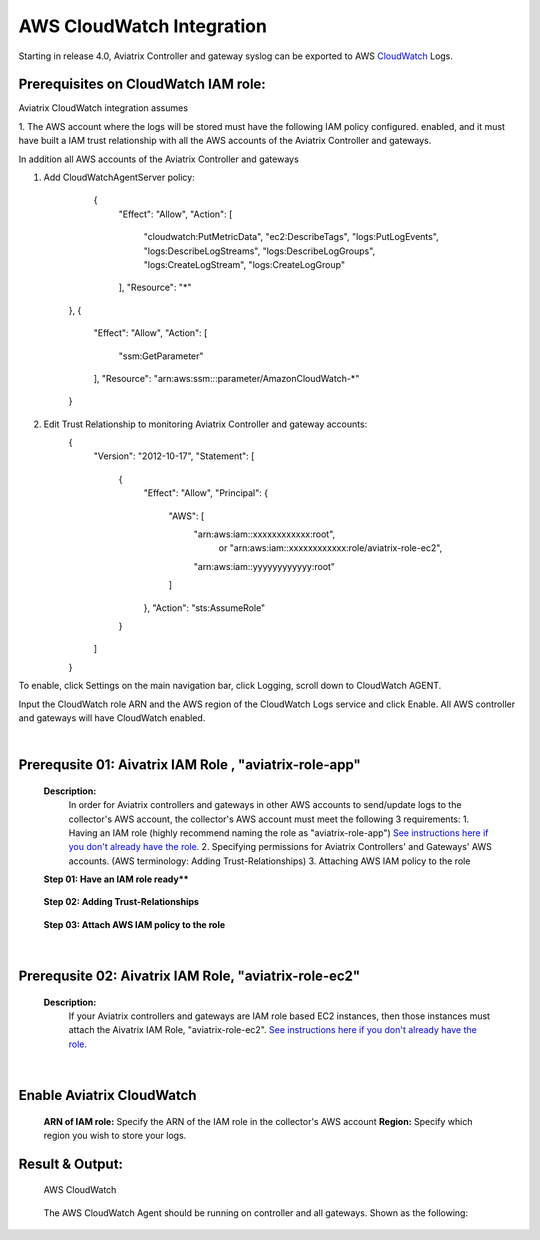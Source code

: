 .. meta::
   :description: AWS CloudWatch integration
   :keywords: Logging, CloudWatch


=================================
 AWS CloudWatch Integration 
=================================

Starting in release 4.0, Aviatrix Controller and gateway syslog can be exported to AWS `CloudWatch <https://aws.amazon.com/cloudwatch/features/>`_ Logs.

Prerequisites on CloudWatch IAM role:
--------------------------------------

Aviatrix CloudWatch integration assumes 

1. The AWS account where the logs will be stored must have the following IAM policy configured. 
enabled, and it must have built a IAM trust relationship with all the AWS accounts of the Aviatrix Controller 
and gateways. 

In addition all AWS accounts of the Aviatrix Controller and gateways 

1. Add CloudWatchAgentServer policy:

         {
            "Effect": "Allow",
            "Action": [
                "cloudwatch:PutMetricData",
                "ec2:DescribeTags",
                "logs:PutLogEvents",
                "logs:DescribeLogStreams",
                "logs:DescribeLogGroups",
                "logs:CreateLogStream",
                "logs:CreateLogGroup"
            ],
            "Resource": "*"
        },
        {
            "Effect": "Allow",
            "Action": [
                "ssm:GetParameter"
            ],
            "Resource": "arn:aws:ssm:*:*:parameter/AmazonCloudWatch-*"
        }

2. Edit Trust Relationship to monitoring Aviatrix Controller and gateway accounts:
        {
          "Version": "2012-10-17",
          "Statement": [
            {
              "Effect": "Allow",
              "Principal": {
                "AWS": [
                  "arn:aws:iam::xxxxxxxxxxxx:root",
                   or "arn:aws:iam::xxxxxxxxxxxx:role/aviatrix-role-ec2",
                  "arn:aws:iam::yyyyyyyyyyyy:root"
                ]
              },
              "Action": "sts:AssumeRole"
            }
          ]
        }

To enable, click Settings on the main navigation bar, click Logging, scroll down to CloudWatch AGENT.

Input the CloudWatch role ARN and the AWS region of the CloudWatch Logs service and click Enable. All AWS controller and gateways will have CloudWatch enabled. 

|image-cloudwatch|


.. |image-cloudwatch| image:: cloudwatch_media/cloudwatch.png


.. add in the disqus tag

.. disqus::



|


Prerequsite 01: Aivatrix IAM Role , "aviatrix-role-app"
---------------------------------------------------------

    **Description:**
        In order for Aviatrix controllers and gateways in other AWS accounts to send/update logs to the collector's AWS account, 
        the collector's AWS account must meet the following 3 requirements:
        1. Having an IAM role (highly recommend naming the role as "aviatrix-role-app") `See instructions here if you don't already have the role. <https://xxxxxxxxxxxxxxxxxxxxxxxxxxxxxxxxxxxxxxxx>`__
        2. Specifying permissions for Aviatrix Controllers' and Gateways' AWS accounts. (AWS terminology: Adding Trust-Relationships)
        3. Attaching AWS IAM policy to the role

    **Step 01: Have an IAM role ready****
    
        |image1|


    **Step 02: Adding Trust-Relationships**

        |image2|

        |image3|

    **Step 03: Attach AWS IAM policy to the role**

        |image4|

|


Prerequsite 02: Aivatrix IAM Role, "aviatrix-role-ec2"
---------------------------------------------------------

    **Description:**
        If your Aviatrix controllers and gateways are IAM role based EC2 instances, then those instances must attach the Aivatrix IAM Role, "aviatrix-role-ec2". `See instructions here if you don't already have the role. <https://xxxxxxxxxxxxxxxxxxxxxxxxxxxxxxxxxxxxxxxx>`__


|


Enable Aviatrix CloudWatch
--------------------------

        |image5|

    **ARN of IAM role:** Specify the ARN of the IAM role in the collector's AWS account
    **Region:** Specify which region you wish to store your logs.



Result & Output:
--------------------------

    AWS CloudWatch 

        |image6|

        |image7|


    The AWS CloudWatch Agent should be running on controller and all gateways. Shown as the following:

        |image8|


.. |image1| image:: ./cloudwatch_media/img_01_aviatrix_cloudwatch_iam_role.png
    :width: 2.00000 in
    :height: 2.00000 in

.. |image2| image:: ./cloudwatch_media/img_02_start_adding_trust_relationships_to_role.png
    :width: 2.00000 in
    :height: 2.00000 in

.. |image3| image:: ./cloudwatch_media/img_03_trust_relationships_syntax_example.png
    :width: 2.00000 in
    :height: 2.00000 in

.. |image4| image:: ./cloudwatch_media/img_04_attach_aws_iam_policy_to_the_iam_role.png
    :width: 2.00000 in
    :height: 2.00000 in

.. |image5| image:: ./cloudwatch_media/img_05_enable_aviatrix_cloudwatch.png
    :width: 2.00000 in
    :height: 2.00000 in

.. |image6| image:: ./cloudwatch_media/img_06_aws_cloudwatch_result_01.png
    :width: 2.00000 in
    :height: 2.00000 in

.. |image7| image:: ./cloudwatch_media/img_07_aws_cloudwatch_result_02.png
    :width: 2.00000 in
    :height: 2.00000 in
.. |image8| image:: ./cloudwatch_media/img_08_troubleshoot.png
    :width: 2.00000 in
    :height: 2.00000 in




